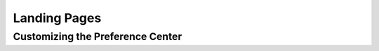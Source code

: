 Landing Pages
#############

.. vale off

Customizing the Preference Center
*********************************

.. vale on